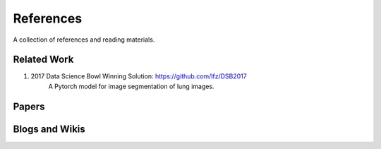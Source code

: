 ==========
References
==========

A collection of references and reading materials.

Related Work
------------

1. 2017 Data Science Bowl Winning Solution: https://github.com/lfz/DSB2017
        A Pytorch model for image segmentation of lung images.

Papers
------

.. bibliography:: references.bib

Blogs and Wikis
---------------
